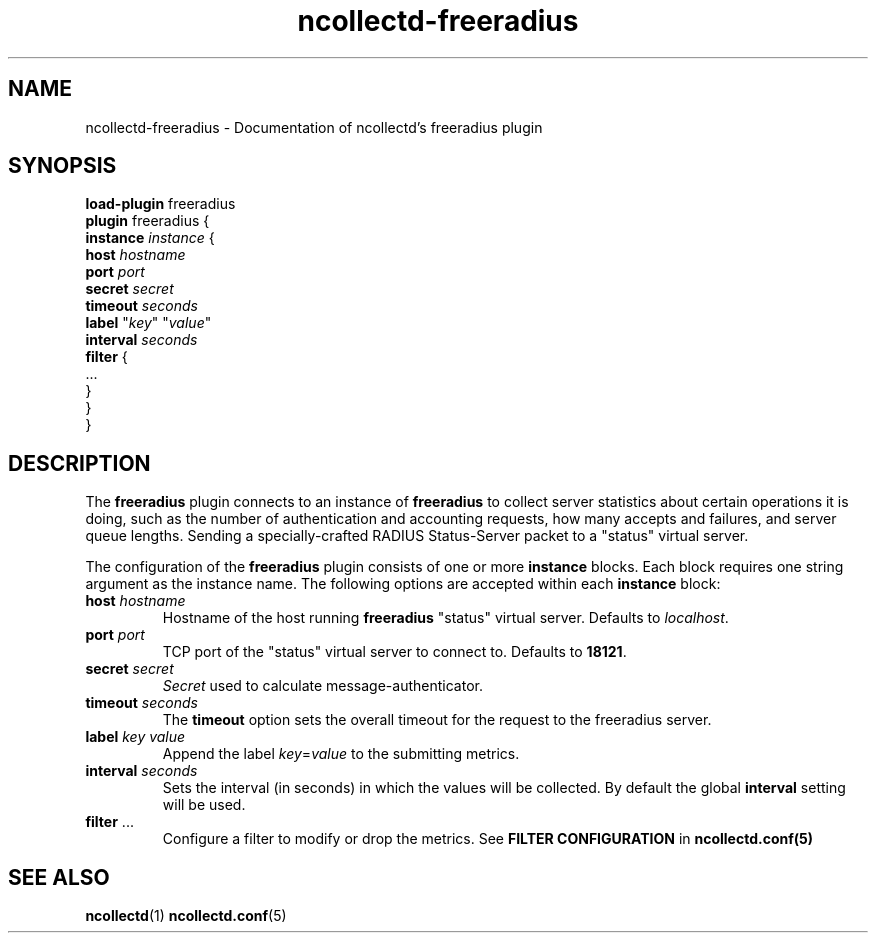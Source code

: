 .\" SPDX-License-Identifier: GPL-2.0-only
.TH ncollectd-freeradius 5 "@NCOLLECTD_DATE@" "@NCOLLECTD_VERSION@" "ncollectd freeradius man page"
.SH NAME
ncollectd-freeradius \- Documentation of ncollectd's freeradius plugin
.SH SYNOPSIS
\fBload-plugin\fP freeradius
.br
\fBplugin\fP freeradius {
    \fBinstance\fP \fIinstance\fP {
        \fBhost\fP \fIhostname\fP
        \fBport\fP \fIport\fP
        \fBsecret\fP \fIsecret\fP
        \fBtimeout\fP \fIseconds\fP
        \fBlabel\fP "\fIkey\fP" "\fIvalue\fP"
        \fBinterval\fP \fIseconds\fP
        \fBfilter\fP {
             ...
        }
    }
.br
}
.SH DESCRIPTION
The \fBfreeradius\fP plugin connects to an instance of \fBfreeradius\fP to collect
server statistics about certain operations it is doing, such as the number of authentication
and accounting requests, how many accepts and failures, and server queue lengths.
Sending a specially-crafted RADIUS Status-Server packet to a "status" virtual server.
.PP
The configuration of the \fBfreeradius\fP plugin consists of one or more
\fBinstance\fP blocks. Each block requires one string argument
as the instance name.
The following options are accepted within each \fBinstance\fP block:
.TP
\fBhost\fP \fIhostname\fP
Hostname of the host running \fBfreeradius\fP "status" virtual server. Defaults to \fIlocalhost\fP.
.TP
\fBport\fP \fIport\fP
TCP port of the "status" virtual server to connect to. Defaults to \fB18121\fP.
.TP
\fBsecret\fP \fIsecret\fP
\fISecret\fP used to calculate message-authenticator.
.TP
\fBtimeout\fP \fIseconds\fP
The \fBtimeout\fP option sets the overall timeout for the request to the freeradius server.
.TP
\fBlabel\fP \fIkey\fP \fIvalue\fP
Append the label \fIkey\fP=\fIvalue\fP to the submitting metrics.
.TP
\fBinterval\fP \fIseconds\fP
Sets the interval (in seconds) in which the values will be collected.
By default the global \fBinterval\fP setting will be used.
.TP
\fBfilter\fP ...
Configure a filter to modify or drop the metrics. See \fBFILTER CONFIGURATION\fP in
.BR ncollectd.conf(5)
.SH "SEE ALSO"
.BR ncollectd (1)
.BR ncollectd.conf (5)
